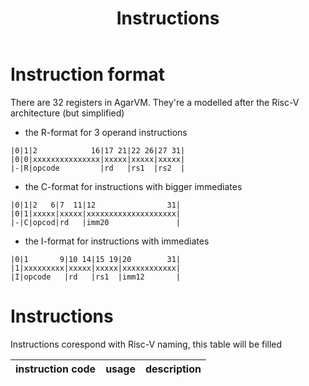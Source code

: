 #+TITLE: Instructions
* Instruction format
There are 32 registers in AgarVM. They're a modelled after the Risc-V architecture (but simplified)
- the R-format for 3 operand instructions
#+begin_src
|0|1|2            16|17 21|22 26|27 31|
|0|0|xxxxxxxxxxxxxxx|xxxxx|xxxxx|xxxxx|
|-|R|opcode         |rd   |rs1  |rs2  |
#+end_src
- the C-format for instructions with bigger immediates
#+begin_src
|0|1|2   6|7  11|12                31|
|0|1|xxxxx|xxxxx|xxxxxxxxxxxxxxxxxxxx|
|-|C|opcod|rd   |imm20               |
#+end_src
- the I-format for instructions with immediates
#+begin_src
|0|1       9|10 14|15 19|20        31|
|1|xxxxxxxxx|xxxxx|xxxxx|xxxxxxxxxxxx|
|I|opcode   |rd   |rs1  |imm12       |
#+end_src
* Instructions
Instructions corespond with Risc-V naming, this table will be filled
| instruction code | usage                       | description                             |
|------------------+-----------------------------+-----------------------------------------|
